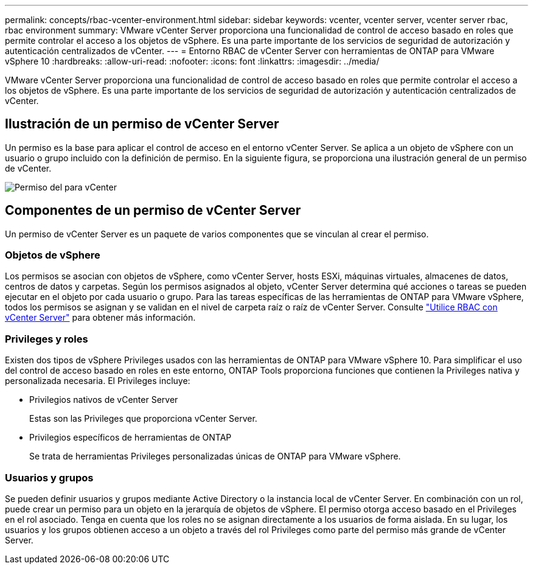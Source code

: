 ---
permalink: concepts/rbac-vcenter-environment.html 
sidebar: sidebar 
keywords: vcenter, vcenter server, vcenter server rbac, rbac environment 
summary: VMware vCenter Server proporciona una funcionalidad de control de acceso basado en roles que permite controlar el acceso a los objetos de vSphere. Es una parte importante de los servicios de seguridad de autorización y autenticación centralizados de vCenter. 
---
= Entorno RBAC de vCenter Server con herramientas de ONTAP para VMware vSphere 10
:hardbreaks:
:allow-uri-read: 
:nofooter: 
:icons: font
:linkattrs: 
:imagesdir: ../media/


[role="lead"]
VMware vCenter Server proporciona una funcionalidad de control de acceso basado en roles que permite controlar el acceso a los objetos de vSphere. Es una parte importante de los servicios de seguridad de autorización y autenticación centralizados de vCenter.



== Ilustración de un permiso de vCenter Server

Un permiso es la base para aplicar el control de acceso en el entorno vCenter Server. Se aplica a un objeto de vSphere con un usuario o grupo incluido con la definición de permiso. En la siguiente figura, se proporciona una ilustración general de un permiso de vCenter.

image:vc-permission.png["Permiso del para vCenter"]



== Componentes de un permiso de vCenter Server

Un permiso de vCenter Server es un paquete de varios componentes que se vinculan al crear el permiso.



=== Objetos de vSphere

Los permisos se asocian con objetos de vSphere, como vCenter Server, hosts ESXi, máquinas virtuales, almacenes de datos, centros de datos y carpetas. Según los permisos asignados al objeto, vCenter Server determina qué acciones o tareas se pueden ejecutar en el objeto por cada usuario o grupo. Para las tareas específicas de las herramientas de ONTAP para VMware vSphere, todos los permisos se asignan y se validan en el nivel de carpeta raíz o raíz de vCenter Server. Consulte link:../concepts/rbac-vcenter-use.html["Utilice RBAC con vCenter Server"] para obtener más información.



=== Privileges y roles

Existen dos tipos de vSphere Privileges usados con las herramientas de ONTAP para VMware vSphere 10. Para simplificar el uso del control de acceso basado en roles en este entorno, ONTAP Tools proporciona funciones que contienen la Privileges nativa y personalizada necesaria. El Privileges incluye:

* Privilegios nativos de vCenter Server
+
Estas son las Privileges que proporciona vCenter Server.

* Privilegios específicos de herramientas de ONTAP
+
Se trata de herramientas Privileges personalizadas únicas de ONTAP para VMware vSphere.





=== Usuarios y grupos

Se pueden definir usuarios y grupos mediante Active Directory o la instancia local de vCenter Server. En combinación con un rol, puede crear un permiso para un objeto en la jerarquía de objetos de vSphere. El permiso otorga acceso basado en el Privileges en el rol asociado. Tenga en cuenta que los roles no se asignan directamente a los usuarios de forma aislada. En su lugar, los usuarios y los grupos obtienen acceso a un objeto a través del rol Privileges como parte del permiso más grande de vCenter Server.
